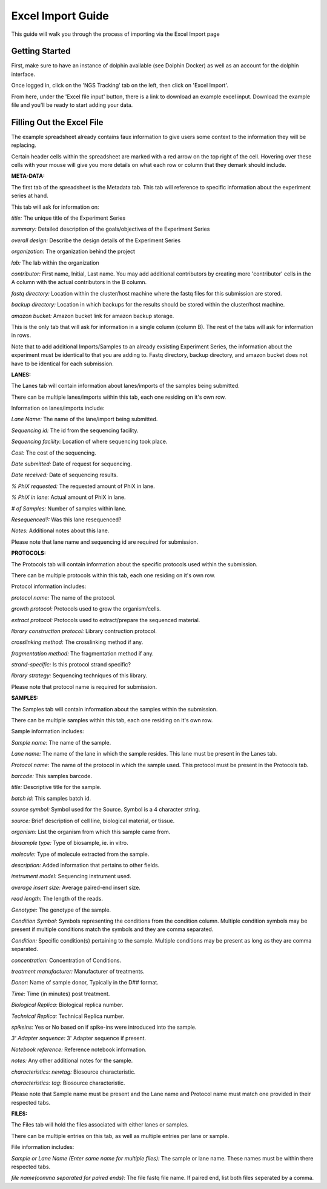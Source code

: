 *********
Excel Import Guide
*********

This guide will walk you through the process of importing via the Excel Import page

Getting Started
===============

First, make sure to have an instance of dolphin available (see Dolphin Docker) as well as an account for the dolphin interface.

Once logged in, click on the 'NGS Tracking' tab on the left, then click on 'Excel Import'.

From here, under the 'Excel file input' button, there is a link to download an example excel input.  Download the example file and you'll be ready to start adding your data.

Filling Out the Excel File
==========================

The example spreadsheet already contains faux information to give users some context to the information they will be replacing.

Certain header cells within the spreadsheet are marked with a red arrow on the top right of the cell.  Hovering over these cells with your mouse will give you more details on what each row or column that they demark should include.

**META-DATA:**

The first tab of the spreadsheet is the Metadata tab.  This tab will reference to specific information about the experiment series at hand.

This tab will ask for information on:

*title:* The unique title of the Experiment Series

*summary:* Detailed description of the goals/objectives of the Experiment Series

*overall design:* Describe the design details of the Experiment Series

*organization:* The organization behind the project

*lab:* The lab within the organization

*contributor:* First name, Initial, Last name.  You may add additional contributors by creating more 'contributor' cells in the A column with the actual contributors in the B column.

*fastq directory:* Location within the cluster/host machine where the fastq files for this submission are stored.

*backup directory:* Location in which backups for the results should be stored within the cluster/host machine.

*amazon bucket:* Amazon bucket link for amazon backup storage.

This is the only tab that will ask for information in a single column (column B).  The rest of the tabs will ask for information in rows.

Note that to add additional Imports/Samples to an already exsisting Experiment Series, the information about the experiment must be identical to that you are adding to.
Fastq directory, backup directory, and amazon bucket does not have to be identical for each submission.

**LANES:**

The Lanes tab will contain information about lanes/imports of the samples being submitted.

There can be multiple lanes/imports within this tab, each one residing on it's own row.

Information on lanes/imports include:

*Lane Name:* The name of the lane/import being submitted.

*Sequencing id:* The id from the sequencing facility.

*Sequencing facility:* Location of where sequencing took place.

*Cost:* The cost of the sequencing.

*Date submitted:* Date of request for sequencing.

*Date received:* Date of sequencing results.

*% PhiX requested:* The requested amount of PhiX in lane.

*% PhiX in lane:* Actual amount of PhiX in lane.

*# of Samples:* Number of samples within lane.

*Resequenced?:*  Was this lane resequenced?

*Notes:* Additional notes about this lane.

Please note that lane name and sequencing id are required for submission.

**PROTOCOLS:**

The Protocols tab will contain information about the specific protocols used within the submission.

There can be multiple protocols within this tab, each one residing on it's own row.

Protocol information includes:

*protocol name:* The name of the protocol.

*growth protocol:* Protocols used to grow the organism/cells.

*extract protocol:* Protocols used to extract/prepare the sequenced material.

*library construction protocol:* Library contruction protocol.

*crosslinking method:* The crosslinking method if any.

*fragmentation method:* The fragmentation method if any.

*strand-specific:* Is this protocol strand specific?

*library strategy:* Sequencing techniques of this library.

Please note that protocol name is required for submission.

**SAMPLES:**

The Samples tab will contain information about the samples within the submission.

There can be multiple samples within this tab, each one residing on it's own row.

Sample information includes:

*Sample name:* The name of the sample.

*Lane name:* The name of the lane in which the sample resides.  This lane must be present in the Lanes tab.

*Protocol name:* The name of the protocol in which the sample used. This protocol must be present in the Protocols tab.

*barcode:* This samples barcode.

*title:* Descriptive title for the sample.

*batch id:* This samples batch id.

*source symbol:* Symbol used for the Source.  Symbol is a 4 character string.

*source:* Brief description of cell line, biological material, or tissue.

*organism:* List the organism from which this sample came from.

*biosample type:* Type of biosample, ie. in vitro.

*molecule:* Type of molecule extracted from the sample.

*description:* Added information that pertains to other fields.

*instrument model:* Sequencing instrument used.

*average insert size:* Average paired-end insert size.

*read length:* The length of the reads.

*Genotype:* The genotype of the sample.

*Condition Symbol:* Symbols representing the conditions from the condition column.  Multiple condition symbols may be present if multiple conditions match the symbols and they are comma separated.

*Condition:* Specific condition(s) pertaining to the sample.  Multiple conditions may be present as long as they are comma separated.

*concentration:* Concentration of Conditions.

*treatment manufacturer:* Manufacturer of treatments.

*Donor:* Name of sample donor, Typically in the D## format.

*Time:* Time (in minutes) post treatment.

*Biological Replica:* Biological replica number.

*Technical Replica:* Technical Replica number.

*spikeins:* Yes or No based on if spike-ins were introduced into the sample.

*3' Adapter sequence:*  3' Adapter sequence if present.

*Notebook reference:* Reference notebook information.

*notes:*  Any other additional notes for the sample.

*characteristics: newtag:* Biosource characteristic.

*characteristics: tag:* Biosource characteristic.

Please note that Sample name must be present and the Lane name and Protocol name must match one provided in their respected tabs.

**FILES:**

The Files tab will hold the files associated with either lanes or samples.

There can be multiple entries on this tab, as well as multiple entries per lane or sample.

File information includes:

*Sample or Lane Name (Enter same name for multiple files):* The sample or lane name.  These names must be within there respected tabs.

*file name(comma separated for paired ends):* The file fastq file name.  If paired end, list both files seperated by a comma.

